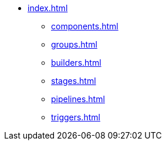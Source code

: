 * xref:index.adoc[]
** xref:components.adoc[]
** xref:groups.adoc[]
** xref:builders.adoc[]
** xref:stages.adoc[]
** xref:pipelines.adoc[]
** xref:triggers.adoc[]
